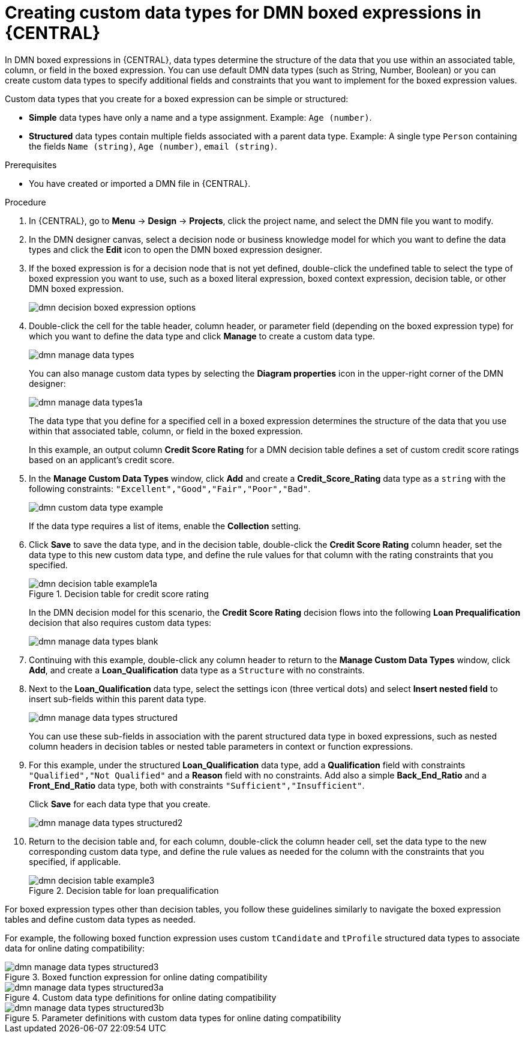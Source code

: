 [id='dmn-data-types-defining-proc_{context}']
= Creating custom data types for DMN boxed expressions in {CENTRAL}

In DMN boxed expressions in {CENTRAL}, data types determine the structure of the data that you use within an associated table, column, or field in the boxed expression. You can use default DMN data types (such as String, Number, Boolean) or you can create custom data types to specify additional fields and constraints that you want to implement for the boxed expression values.

Custom data types that you create for a boxed expression can be simple or structured:

* *Simple* data types have only a name and a type assignment. Example: `Age (number)`.
* *Structured* data types contain multiple fields associated with a parent data type. Example: A single type `Person` containing the fields `Name (string)`, `Age (number)`, `email (string)`.

.Prerequisites
* You have created or imported a DMN file in {CENTRAL}.

.Procedure
. In {CENTRAL}, go to *Menu* -> *Design* -> *Projects*, click the project name, and select the DMN file you want to modify.
. In the DMN designer canvas, select a decision node or business knowledge model for which you want to define the data types and click the *Edit* icon to open the DMN boxed expression designer.
. If the boxed expression is for a decision node that is not yet defined, double-click the undefined table to select the type of boxed expression you want to use, such as a boxed literal expression, boxed context expression, decision table, or other DMN boxed expression.
+
image::dmn/dmn-decision-boxed-expression-options.png[]

. Double-click the cell for the table header, column header, or parameter field (depending on the boxed expression type) for which you want to define the data type and click *Manage* to create a custom data type.
+
--
image::dmn/dmn-manage-data-types.png[]

You can also manage custom data types by selecting the *Diagram properties* icon in the upper-right corner of the DMN designer:

image::dmn/dmn-manage-data-types1a.png[]

The data type that you define for a specified cell in a boxed expression determines the structure of the data that you use within that associated table, column, or field in the boxed expression.

In this example, an output column *Credit Score Rating* for a DMN decision table defines a set of custom credit score ratings based on an applicant's credit score.
--
. In the *Manage Custom Data Types* window, click *Add* and create a *Credit_Score_Rating* data type as a `string` with the following constraints: `"Excellent","Good","Fair","Poor","Bad"`.
+
--
image::dmn/dmn-custom-data-type-example.png[]

If the data type requires a list of items, enable the *Collection* setting.
--
. Click *Save* to save the data type, and in the decision table, double-click the *Credit Score Rating* column header, set the data type to this new custom data type, and define the rule values for that column with the rating constraints that you specified.
+
--
.Decision table for credit score rating
image::dmn/dmn-decision-table-example1a.png[]

In the DMN decision model for this scenario, the *Credit Score Rating* decision flows into the following *Loan Prequalification* decision that also requires custom data types:

image::dmn/dmn-manage-data-types-blank.png[]
--
. Continuing with this example, double-click any column header to return to the *Manage Custom Data Types* window, click *Add*, and create a *Loan_Qualification* data type as a `Structure` with no constraints.
. Next to the *Loan_Qualification* data type, select the settings icon (three vertical dots) and select *Insert nested field* to insert sub-fields within this parent data type.
+
--
image::dmn/dmn-manage-data-types-structured.png[]

You can use these sub-fields in association with the parent structured data type in boxed expressions, such as nested column headers in decision tables or nested table parameters in context or function expressions.
--
. For this example, under the structured *Loan_Qualification* data type, add a *Qualification* field with constraints `"Qualified","Not Qualified"` and a *Reason* field with no constraints. Add also a simple *Back_End_Ratio* and a *Front_End_Ratio* data type, both with constraints `"Sufficient","Insufficient"`.
+
--
Click *Save* for each data type that you create.

image::dmn/dmn-manage-data-types-structured2.png[]
--
. Return to the decision table and, for each column, double-click the column header cell, set the data type to the new corresponding custom data type, and define the rule values as needed for the column with the constraints that you specified, if applicable.
+
.Decision table for loan prequalification
image::dmn/dmn-decision-table-example3.png[]

For boxed expression types other than decision tables, you follow these guidelines similarly to navigate the boxed expression tables and define custom data types as needed.

For example, the following boxed function expression uses custom `tCandidate` and `tProfile` structured data types to associate data for online dating compatibility:

.Boxed function expression for online dating compatibility
image::dmn/dmn-manage-data-types-structured3.png[]

.Custom data type definitions for online dating compatibility
image::dmn/dmn-manage-data-types-structured3a.png[]

.Parameter definitions with custom data types for online dating compatibility
image::dmn/dmn-manage-data-types-structured3b.png[]
